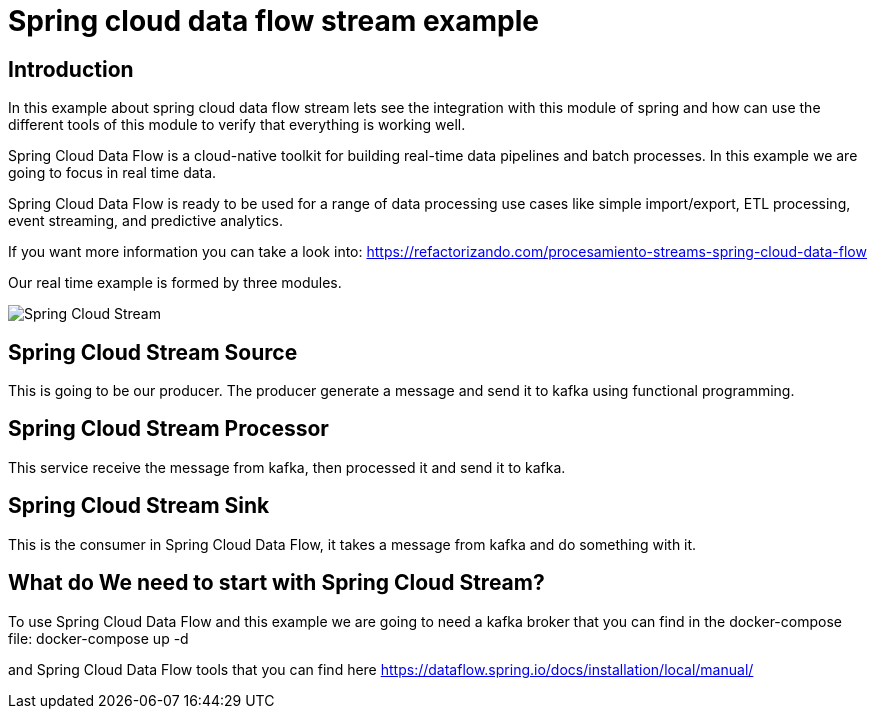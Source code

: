 = Spring cloud data flow stream example =

== Introduction ==

In this example about spring cloud data flow stream lets see the integration with this module of spring and
how can use the different tools of this module to verify that everything is working well.

Spring Cloud Data Flow is a cloud-native toolkit for building real-time data pipelines and batch processes. In this
example we are going to focus in real time data.

Spring Cloud Data Flow is ready to be used for a range of data processing use cases like simple import/export,
ETL processing, event streaming, and predictive analytics.

If you want more information you can take a look into:
https://refactorizando.com/procesamiento-streams-spring-cloud-data-flow

Our real time example is formed by three modules.


image::Spring-Cloud-Stream.png[]


== Spring Cloud Stream Source ==

This is going to be our producer. The producer generate a message and send it to kafka using functional programming.

== Spring Cloud Stream Processor ==

This service receive the message from kafka, then processed it and send it to kafka.

== Spring Cloud Stream Sink ==

This is the consumer in Spring Cloud Data Flow, it takes a message from kafka and do something with it.

== What do We need to start with Spring Cloud Stream? ==

To use Spring Cloud Data Flow and this example we are going to need a kafka broker that you can find in the docker-compose
file:
       docker-compose up -d

and Spring Cloud Data Flow tools that you can find here https://dataflow.spring.io/docs/installation/local/manual/









